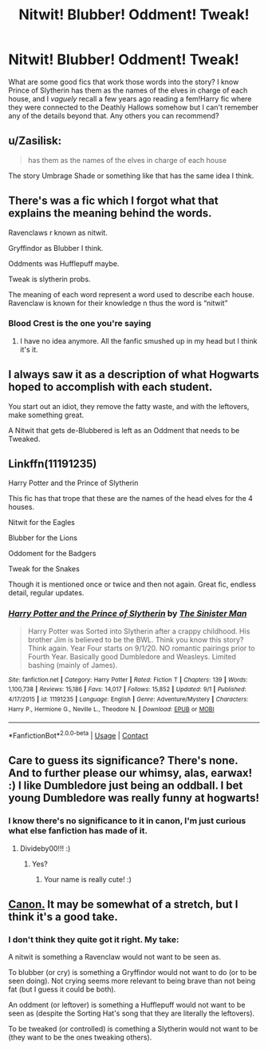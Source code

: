 #+TITLE: Nitwit! Blubber! Oddment! Tweak!

* Nitwit! Blubber! Oddment! Tweak!
:PROPERTIES:
:Author: divideby00
:Score: 12
:DateUnix: 1600372522.0
:DateShort: 2020-Sep-18
:FlairText: Request
:END:
What are some good fics that work those words into the story? I know Prince of Slytherin has them as the names of the elves in charge of each house, and I /vaguely/ recall a few years ago reading a fem!Harry fic where they were connected to the Deathly Hallows somehow but I can't remember any of the details beyond that. Any others you can recommend?


** u/Zasilisk:
#+begin_quote
  has them as the names of the elves in charge of each house
#+end_quote

The story Umbrage Shade or something like that has the same idea I think.
:PROPERTIES:
:Author: Zasilisk
:Score: 7
:DateUnix: 1600373306.0
:DateShort: 2020-Sep-18
:END:


** There's was a fic which I forgot what that explains the meaning behind the words.

Ravenclaws r known as nitwit.

Gryffindor as Blubber I think.

Oddments was Hufflepuff maybe.

Tweak is slytherin probs.

The meaning of each word represent a word used to describe each house. Ravenclaw is known for their knowledge n thus the word is “nitwit”
:PROPERTIES:
:Author: Failure007
:Score: 6
:DateUnix: 1600375699.0
:DateShort: 2020-Sep-18
:END:

*** Blood Crest is the one you're saying
:PROPERTIES:
:Author: Ich_bin_du88
:Score: 1
:DateUnix: 1600380173.0
:DateShort: 2020-Sep-18
:END:

**** I have no idea anymore. All the fanfic smushed up in my head but I think it's it.
:PROPERTIES:
:Author: Failure007
:Score: 1
:DateUnix: 1600420351.0
:DateShort: 2020-Sep-18
:END:


** I always saw it as a description of what Hogwarts hoped to accomplish with each student.

You start out an idiot, they remove the fatty waste, and with the leftovers, make something great.

A Nitwit that gets de-Blubbered is left as an Oddment that needs to be Tweaked.
:PROPERTIES:
:Author: Sefera17
:Score: 3
:DateUnix: 1600395545.0
:DateShort: 2020-Sep-18
:END:


** Linkffn(11191235)

Harry Potter and the Prince of Slytherin

This fic has that trope that these are the names of the head elves for the 4 houses.

Nitwit for the Eagles

Blubber for the Lions

Oddoment for the Badgers

Tweak for the Snakes

Though it is mentioned once or twice and then not again. Great fic, endless detail, regular updates.
:PROPERTIES:
:Author: berkeleyjake
:Score: 2
:DateUnix: 1600399910.0
:DateShort: 2020-Sep-18
:END:

*** [[https://www.fanfiction.net/s/11191235/1/][*/Harry Potter and the Prince of Slytherin/*]] by [[https://www.fanfiction.net/u/4788805/The-Sinister-Man][/The Sinister Man/]]

#+begin_quote
  Harry Potter was Sorted into Slytherin after a crappy childhood. His brother Jim is believed to be the BWL. Think you know this story? Think again. Year Four starts on 9/1/20. NO romantic pairings prior to Fourth Year. Basically good Dumbledore and Weasleys. Limited bashing (mainly of James).
#+end_quote

^{/Site/:} ^{fanfiction.net} ^{*|*} ^{/Category/:} ^{Harry} ^{Potter} ^{*|*} ^{/Rated/:} ^{Fiction} ^{T} ^{*|*} ^{/Chapters/:} ^{139} ^{*|*} ^{/Words/:} ^{1,100,738} ^{*|*} ^{/Reviews/:} ^{15,186} ^{*|*} ^{/Favs/:} ^{14,017} ^{*|*} ^{/Follows/:} ^{15,852} ^{*|*} ^{/Updated/:} ^{9/1} ^{*|*} ^{/Published/:} ^{4/17/2015} ^{*|*} ^{/id/:} ^{11191235} ^{*|*} ^{/Language/:} ^{English} ^{*|*} ^{/Genre/:} ^{Adventure/Mystery} ^{*|*} ^{/Characters/:} ^{Harry} ^{P.,} ^{Hermione} ^{G.,} ^{Neville} ^{L.,} ^{Theodore} ^{N.} ^{*|*} ^{/Download/:} ^{[[http://www.ff2ebook.com/old/ffn-bot/index.php?id=11191235&source=ff&filetype=epub][EPUB]]} ^{or} ^{[[http://www.ff2ebook.com/old/ffn-bot/index.php?id=11191235&source=ff&filetype=mobi][MOBI]]}

--------------

*FanfictionBot*^{2.0.0-beta} | [[https://github.com/FanfictionBot/reddit-ffn-bot/wiki/Usage][Usage]] | [[https://www.reddit.com/message/compose?to=tusing][Contact]]
:PROPERTIES:
:Author: FanfictionBot
:Score: 1
:DateUnix: 1600399926.0
:DateShort: 2020-Sep-18
:END:


** Care to guess its significance? There's none. And to further please our whimsy, alas, earwax! :) I like Dumbledore just being an oddball. I bet young Dumbledore was really funny at hogwarts!
:PROPERTIES:
:Score: 1
:DateUnix: 1600378191.0
:DateShort: 2020-Sep-18
:END:

*** I know there's no significance to it in canon, I'm just curious what else fanfiction has made of it.
:PROPERTIES:
:Author: divideby00
:Score: 2
:DateUnix: 1600378392.0
:DateShort: 2020-Sep-18
:END:

**** Divideby00!!! :)
:PROPERTIES:
:Score: 1
:DateUnix: 1600378546.0
:DateShort: 2020-Sep-18
:END:

***** Yes?
:PROPERTIES:
:Author: divideby00
:Score: 2
:DateUnix: 1600378959.0
:DateShort: 2020-Sep-18
:END:

****** Your name is really cute! :)
:PROPERTIES:
:Score: 5
:DateUnix: 1600379088.0
:DateShort: 2020-Sep-18
:END:


** [[https://www.hogwartsprofessor.com/nitwit-blubber-oddment-tweak-four-words-for-other/][Canon.]] It may be somewhat of a stretch, but I think it's a good take.
:PROPERTIES:
:Author: snipgw
:Score: 1
:DateUnix: 1600380950.0
:DateShort: 2020-Sep-18
:END:

*** I don't think they quite got it right. My take:

A nitwit is something a Ravenclaw would not want to be seen as.

To blubber (or cry) is something a Gryffindor would not want to do (or to be seen doing). Not crying seems more relevant to being brave than not being fat (but I guess it could be both).

An oddment (or leftover) is something a Hufflepuff would not want to be seen as (despite the Sorting Hat's song that they are literally the leftovers).

To be tweaked (or controlled) is comething a Slytherin would not want to be (they want to be the ones tweaking others).
:PROPERTIES:
:Author: munin295
:Score: 4
:DateUnix: 1600393057.0
:DateShort: 2020-Sep-18
:END:
